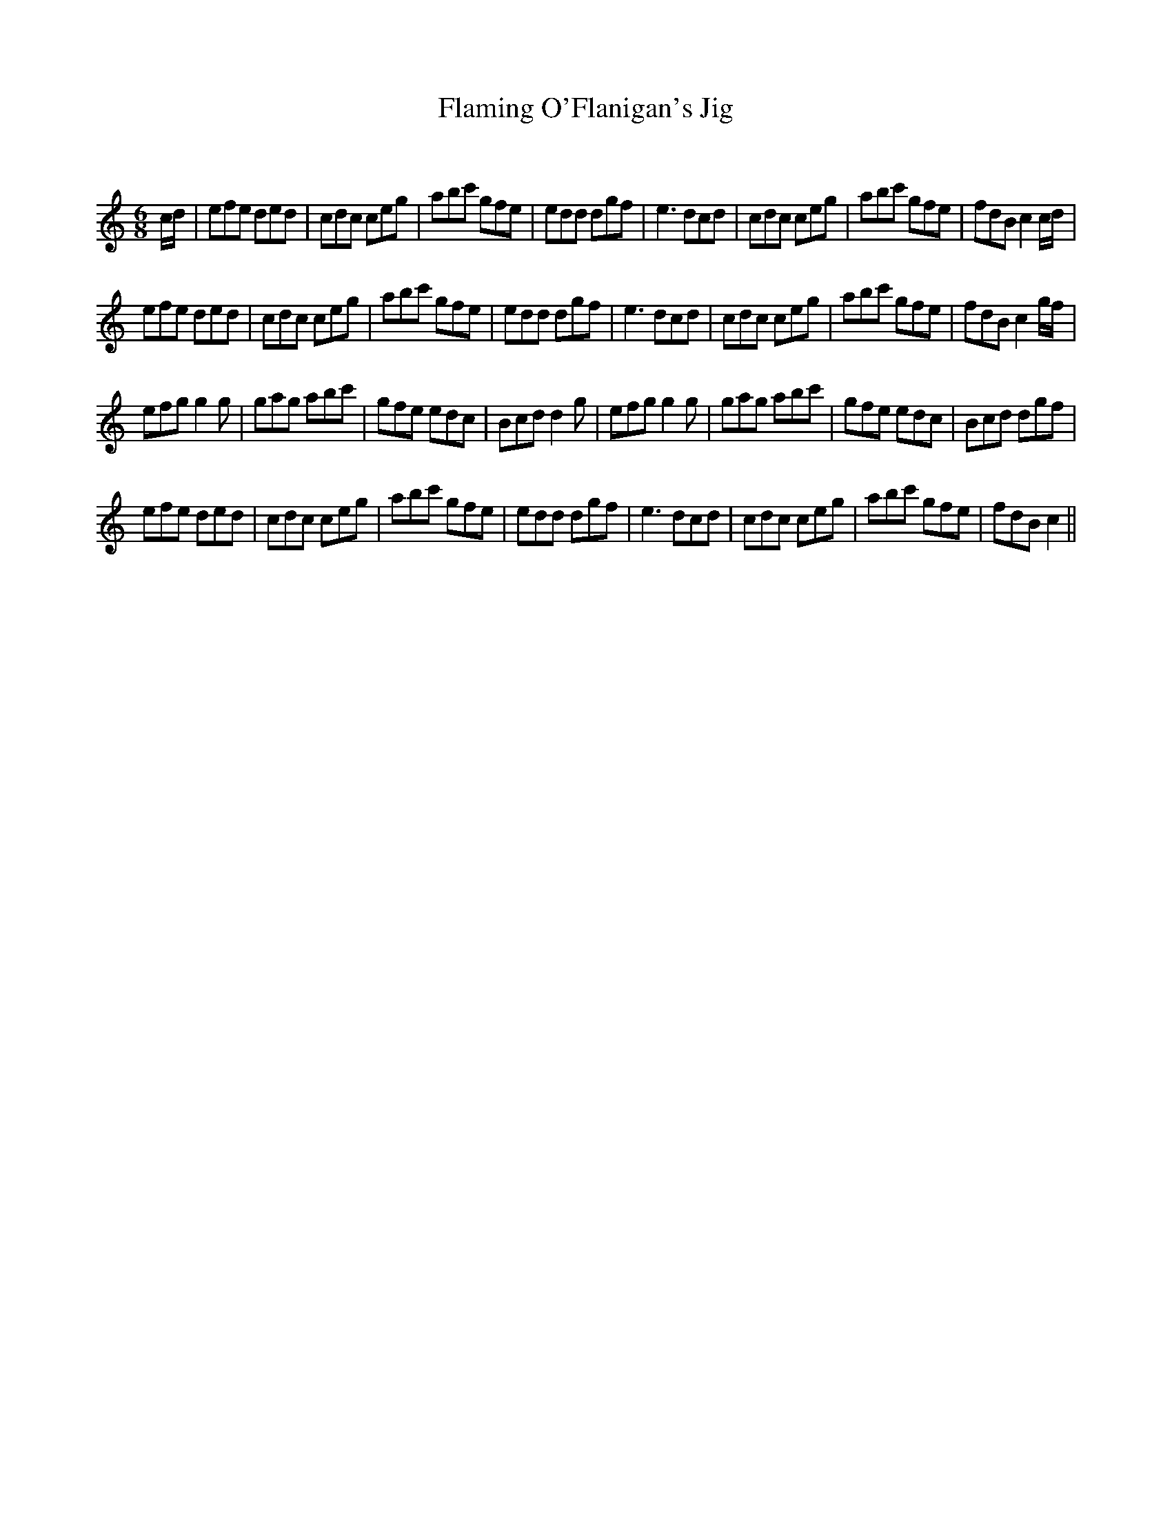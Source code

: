 X:1
T: Flaming O'Flanigan's Jig
C:
R:Jig
Q:180
K:C
M:6/8
L:1/16
cd|e2f2e2 d2e2d2|c2d2c2 c2e2g2|a2b2c'2 g2f2e2|e2d2d2 d2g2f2|e6 d2c2d2|c2d2c2 c2e2g2|a2b2c'2 g2f2e2|f2d2B2 c4cd|
e2f2e2 d2e2d2|c2d2c2 c2e2g2|a2b2c'2 g2f2e2|e2d2d2 d2g2f2|e6 d2c2d2|c2d2c2 c2e2g2|a2b2c'2 g2f2e2|f2d2B2 c4gf|
e2f2g2 g4g2|g2a2g2 a2b2c'2|g2f2e2 e2d2c2|B2c2d2 d4g2|e2f2g2 g4g2|g2a2g2 a2b2c'2|g2f2e2 e2d2c2|B2c2d2 d2g2f2|
e2f2e2 d2e2d2|c2d2c2 c2e2g2|a2b2c'2 g2f2e2|e2d2d2 d2g2f2|e6 d2c2d2|c2d2c2 c2e2g2|a2b2c'2 g2f2e2|f2d2B2 c4||
